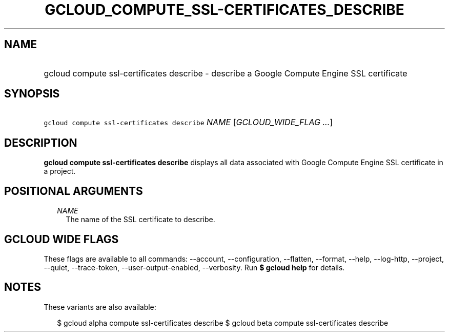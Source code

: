 
.TH "GCLOUD_COMPUTE_SSL\-CERTIFICATES_DESCRIBE" 1



.SH "NAME"
.HP
gcloud compute ssl\-certificates describe \- describe a Google Compute Engine SSL certificate



.SH "SYNOPSIS"
.HP
\f5gcloud compute ssl\-certificates describe\fR \fINAME\fR [\fIGCLOUD_WIDE_FLAG\ ...\fR]



.SH "DESCRIPTION"

\fBgcloud compute ssl\-certificates describe\fR displays all data associated
with Google Compute Engine SSL certificate in a project.



.SH "POSITIONAL ARGUMENTS"

.RS 2m
.TP 2m
\fINAME\fR
The name of the SSL certificate to describe.


.RE
.sp

.SH "GCLOUD WIDE FLAGS"

These flags are available to all commands: \-\-account, \-\-configuration,
\-\-flatten, \-\-format, \-\-help, \-\-log\-http, \-\-project, \-\-quiet,
\-\-trace\-token, \-\-user\-output\-enabled, \-\-verbosity. Run \fB$ gcloud
help\fR for details.



.SH "NOTES"

These variants are also available:

.RS 2m
$ gcloud alpha compute ssl\-certificates describe
$ gcloud beta compute ssl\-certificates describe
.RE

